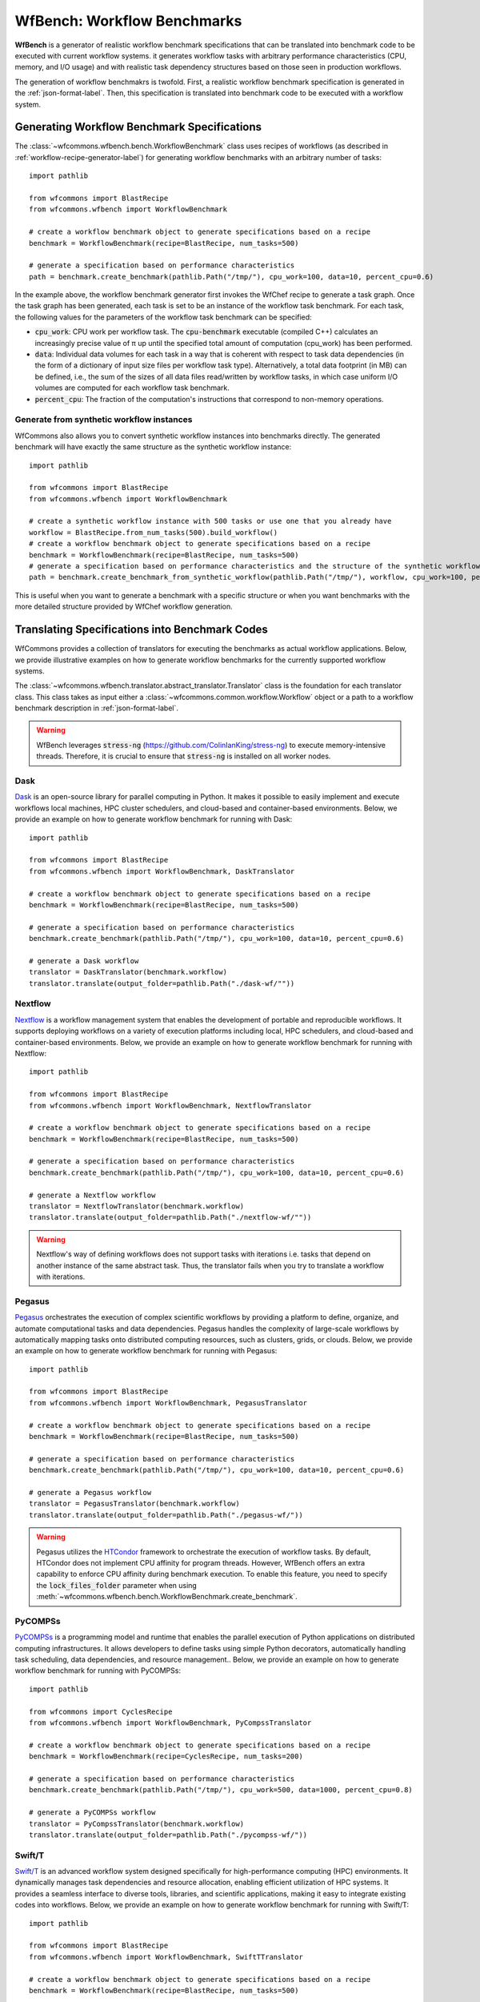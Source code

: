 .. _generating-workflow-benchmarks-label:

WfBench: Workflow Benchmarks
============================

**WfBench** is a generator of realistic workflow benchmark specifications that 
can be translated into benchmark code to be executed with current workflow 
systems. it generates workflow tasks with arbitrary performance characteristics 
(CPU, memory, and I/O usage) and with realistic task dependency structures 
based on those seen in production workflows.

The generation of workflow benchmakrs is twofold. First, a realistic workflow 
benchmark specification is generated in the :ref:`json-format-label`. Then, 
this specification is translated into benchmark code to be executed with a 
workflow system.

Generating Workflow Benchmark Specifications
--------------------------------------------

The :class:`~wfcommons.wfbench.bench.WorkflowBenchmark` class uses recipes
of workflows (as described in :ref:`workflow-recipe-generator-label`) for 
generating workflow benchmarks with an arbitrary number of tasks::

    import pathlib

    from wfcommons import BlastRecipe
    from wfcommons.wfbench import WorkflowBenchmark

    # create a workflow benchmark object to generate specifications based on a recipe
    benchmark = WorkflowBenchmark(recipe=BlastRecipe, num_tasks=500)

    # generate a specification based on performance characteristics
    path = benchmark.create_benchmark(pathlib.Path("/tmp/"), cpu_work=100, data=10, percent_cpu=0.6)

In the example above, the workflow benchmark generator first invokes the WfChef 
recipe to generate a task graph. Once the task graph has been generated, each task 
is set to be an instance of the workflow task benchmark. For each task, the following 
values for the parameters of the workflow task benchmark can be specified:

- :code:`cpu_work`: CPU work per workflow task. The :code:`cpu-benchmark` executable 
  (compiled C++) calculates an increasingly precise value of π up until the specified 
  total amount of computation (cpu_work) has been performed.
- :code:`data`: Individual data volumes for each task in a way that is coherent 
  with respect to task data dependencies (in the form of a dictionary of input 
  size files per workflow task type). Alternatively, a total data footprint (in MB)
  can be defined, i.e., the sum of the sizes of all data files read/written by 
  workflow tasks, in which case uniform I/O volumes are computed for each workflow 
  task benchmark.
- :code:`percent_cpu`: The fraction of the computation's instructions that
  correspond to non-memory operations. 

Generate from synthetic workflow instances
++++++++++++++++++++++++++++++++++++++++++

WfCommons also allows you to convert synthetic workflow instances into benchmarks directly.
The generated benchmark will have exactly the same structure as the synthetic workflow instance::

    import pathlib

    from wfcommons import BlastRecipe
    from wfcommons.wfbench import WorkflowBenchmark

    # create a synthetic workflow instance with 500 tasks or use one that you already have
    workflow = BlastRecipe.from_num_tasks(500).build_workflow()
    # create a workflow benchmark object to generate specifications based on a recipe
    benchmark = WorkflowBenchmark(recipe=BlastRecipe, num_tasks=500)
    # generate a specification based on performance characteristics and the structure of the synthetic workflow instance
    path = benchmark.create_benchmark_from_synthetic_workflow(pathlib.Path("/tmp/"), workflow, cpu_work=100, percent_cpu=0.6)

This is useful when you want to generate a benchmark with a specific structure or when you want
benchmarks with the more detailed structure provided by WfChef workflow generation.

Translating Specifications into Benchmark Codes
-----------------------------------------------

WfCommons provides a collection of translators for executing the benchmarks as actual
workflow applications. Below, we provide illustrative examples on how to generate 
workflow benchmarks for the currently supported workflow systems.

The :class:`~wfcommons.wfbench.translator.abstract_translator.Translator` class is 
the foundation for each translator class. This class takes as input either a 
:class:`~wfcommons.common.workflow.Workflow` object or a path to a workflow benchmark
description in :ref:`json-format-label`.

.. warning::
    
    WfBench leverages :code:`stress-ng` (https://github.com/ColinIanKing/stress-ng) 
    to execute memory-intensive threads. Therefore, it is crucial to ensure that 
    :code:`stress-ng` is installed on all worker nodes.


Dask
++++++++
`Dask <https://www.dask.org/>`_ is an open-source library for parallel computing
in Python. It makes it possible to easily implement and execute workflows local machines, HPC cluster schedulers, and cloud-based
and container-based environments. Below, we provide an example on how to generate
workflow benchmark for running with Dask::

    import pathlib

    from wfcommons import BlastRecipe
    from wfcommons.wfbench import WorkflowBenchmark, DaskTranslator

    # create a workflow benchmark object to generate specifications based on a recipe
    benchmark = WorkflowBenchmark(recipe=BlastRecipe, num_tasks=500)

    # generate a specification based on performance characteristics
    benchmark.create_benchmark(pathlib.Path("/tmp/"), cpu_work=100, data=10, percent_cpu=0.6)

    # generate a Dask workflow
    translator = DaskTranslator(benchmark.workflow)
    translator.translate(output_folder=pathlib.Path("./dask-wf/""))

Nextflow
++++++++

`Nextflow <https://www.nextflow.io/>`_ is a workflow management system that enables
the development of portable and reproducible workflows. It supports deploying workflows
on a variety of execution platforms including local, HPC schedulers, and cloud-based
and container-based environments. Below, we provide an example on how to generate
workflow benchmark for running with Nextflow::

    import pathlib

    from wfcommons import BlastRecipe
    from wfcommons.wfbench import WorkflowBenchmark, NextflowTranslator

    # create a workflow benchmark object to generate specifications based on a recipe
    benchmark = WorkflowBenchmark(recipe=BlastRecipe, num_tasks=500)

    # generate a specification based on performance characteristics
    benchmark.create_benchmark(pathlib.Path("/tmp/"), cpu_work=100, data=10, percent_cpu=0.6)

    # generate a Nextflow workflow
    translator = NextflowTranslator(benchmark.workflow)
    translator.translate(output_folder=pathlib.Path("./nextflow-wf/""))

.. warning::

    Nextflow's way of defining workflows does not support tasks with iterations i.e. tasks 
    that depend on another instance of the same abstract task. Thus, the translator
    fails when you try to translate a workflow with iterations.

Pegasus
+++++++

`Pegasus <http://pegasus.isi.edu>`_ orchestrates the execution of complex scientific 
workflows by providing a platform to define, organize, and automate computational 
tasks and data dependencies. Pegasus handles the complexity of large-scale workflows 
by automatically mapping tasks onto distributed computing resources, such as clusters, 
grids, or clouds. Below, we provide an example on how to generate workflow benchmark 
for running with Pegasus::

    import pathlib

    from wfcommons import BlastRecipe
    from wfcommons.wfbench import WorkflowBenchmark, PegasusTranslator

    # create a workflow benchmark object to generate specifications based on a recipe
    benchmark = WorkflowBenchmark(recipe=BlastRecipe, num_tasks=500)

    # generate a specification based on performance characteristics
    benchmark.create_benchmark(pathlib.Path("/tmp/"), cpu_work=100, data=10, percent_cpu=0.6)

    # generate a Pegasus workflow
    translator = PegasusTranslator(benchmark.workflow)
    translator.translate(output_folder=pathlib.Path("./pegasus-wf/"))

.. warning::

    Pegasus utilizes the `HTCondor <https://htcondor.org/>`_ framework to orchestrate 
    the execution of workflow tasks. By default, HTCondor does not implement CPU affinity 
    for program threads. However, WfBench offers an extra capability to enforce CPU 
    affinity during benchmark execution. To enable this feature, you need to specify 
    the :code:`lock_files_folder` parameter when using 
    :meth:`~wfcommons.wfbench.bench.WorkflowBenchmark.create_benchmark`.

PyCOMPSs
++++++++

`PyCOMPSs <https://compss.bsc.es/>`_ is a programming model and runtime that 
enables the parallel execution of Python applications on distributed computing 
infrastructures. It allows developers to define tasks using simple Python 
decorators, automatically handling task scheduling, data dependencies, and 
resource management.. Below, we provide an example on how to generate workflow 
benchmark for running with PyCOMPSs::

    import pathlib

    from wfcommons import CyclesRecipe
    from wfcommons.wfbench import WorkflowBenchmark, PyCompssTranslator

    # create a workflow benchmark object to generate specifications based on a recipe
    benchmark = WorkflowBenchmark(recipe=CyclesRecipe, num_tasks=200)

    # generate a specification based on performance characteristics
    benchmark.create_benchmark(pathlib.Path("/tmp/"), cpu_work=500, data=1000, percent_cpu=0.8)

    # generate a PyCOMPSs workflow
    translator = PyCompssTranslator(benchmark.workflow)
    translator.translate(output_folder=pathlib.Path("./pycompss-wf/"))

Swift/T
+++++++

`Swift/T <http://swift-lang.org/Swift-T/>`_ is an advanced workflow system designed 
specifically for high-performance computing (HPC) environments. It dynamically manages 
task dependencies and resource allocation, enabling efficient utilization of HPC 
systems. It provides a seamless interface to diverse tools, libraries, and scientific 
applications, making it easy to integrate existing codes into workflows. Below, we 
provide an example on how to generate workflow benchmark for running with Swift/T::

    import pathlib

    from wfcommons import BlastRecipe
    from wfcommons.wfbench import WorkflowBenchmark, SwiftTTranslator

    # create a workflow benchmark object to generate specifications based on a recipe
    benchmark = WorkflowBenchmark(recipe=BlastRecipe, num_tasks=500)

    # generate a specification based on performance characteristics
    benchmark.create_benchmark(pathlib.Path("/tmp/"), cpu_work=100, data=10, percent_cpu=1.0)

    # generate a Swift/T workflow
    translator = SwiftTTranslator(benchmark.workflow)
    translator.translate(output_folder=pathlib.Path("./swift-t-wf/"))

TaskVine
++++++++

`TaskVine <https://ccl.cse.nd.edu/software/taskvine/>`_ is a task scheduler for 
building large scale data intensive dynamic workflows that run on HPC clusters, 
GPU clusters, and commercial clouds. As tasks access external data sources and 
produce their own outputs, more and more data is pulled into local storage on 
workers. This data is used to accelerate future tasks and avoid re-computing 
exisiting results. Data gradually grows "like a vine" through the cluster. 
Below, we provide an example on how to generate workflow benchmark for running 
with TaskVine::

    import pathlib
    
    from wfcommons import BlastRecipe
    from wfcommons.wfbench import WorkflowBenchmark, TaskVineTranslator

    # create a workflow benchmark object to generate specifications based on a recipe
    benchmark = WorkflowBenchmark(recipe=BlastRecipe, num_tasks=500)
    
    # generate a specification based on performance characteristics
    benchmark.create_benchmark(save_dir=pathlib.Path("/tmp/"), cpu_work=100, data=10, percent_cpu=1.0)

    # generate a TaskVine workflow
    translator = TaskVineTranslator(benchmark.workflow)
    translator.translate(output_folder=pathlib.Path("./taskvine-wf/"))

In the example above, WfBench will generate a folder which will contain the 
TaskVine workflow :code:`taskvine_workflow.py`, the workflow input data 
(:code:`./taskvine-wf/data/`), the workflow binary files (:code:`./taskvine-wf/bin/`),
and the Poncho package specification (:code:`./taskvine-wf/taskvine_poncho.json`).

.. warning::
    This TaskVine workflow requires :code:`stress-ng` to be installed and accessible 
    in the system's :code:`$PATH` where the manager runs.

